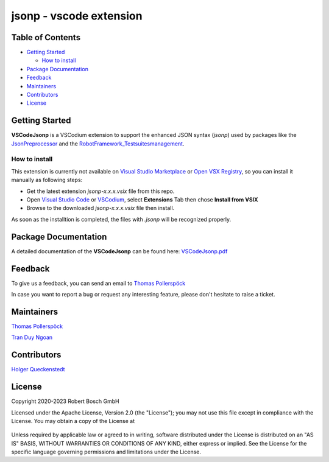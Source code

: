 .. Copyright 2020-2023 Robert Bosch GmbH

.. Licensed under the Apache License, Version 2.0 (the "License");
   you may not use this file except in compliance with the License.
   You may obtain a copy of the License at

.. http://www.apache.org/licenses/LICENSE-2.0

.. Unless required by applicable law or agreed to in writing, software
   distributed under the License is distributed on an "AS IS" BASIS,
   WITHOUT WARRANTIES OR CONDITIONS OF ANY KIND, either express or implied.
   See the License for the specific language governing permissions and
   limitations under the License.

jsonp - vscode extension
========================

Table of Contents
-----------------

-  `Getting Started <#getting-started>`__

   -  `How to install <#how-to-install>`__
-  `Package Documentation <#package-documentation>`__
-  `Feedback <#feedback>`__
-  `Maintainers <#maintainers>`__
-  `Contributors <#contributors>`__
-  `License <#license>`__

Getting Started
---------------

**VSCodeJsonp** is a VSCodium extension to support the enhanced JSON syntax (*jsonp*) used by 
packages like the
`JsonPreprocessor <https://github.com/test-fullautomation/python-jsonpreprocessor>`_
and the
`RobotFramework_Testsuitesmanagement <https://github.com/test-fullautomation/robotframework-testsuitesmanagement>`_.


How to install
~~~~~~~~~~~~~~

This extension is currently not available on `Visual Studio Marketplace`_ or
`Open VSX Registry`_, so you can install it manually as  following steps:

- Get the latest extension *jsonp-x.x.x.vsix* file from this repo.
- Open `Visual Studio Code`_ or `VSCodium`_, select **Extensions** Tab then chose
  **Install from VSIX**
- Browse to the downloaded *jsonp-x.x.x.vsix* file then install.

As soon as the installtion is completed, the files with *.jsonp* will be
recognized properly.

Package Documentation
---------------------

A detailed documentation of the **VSCodeJsonp** can be found here:
`VSCodeJsonp.pdf <https://github.com/test-fullautomation/vscode-jsonp/blob/develop/VSCodeJsonp/VSCodeJsonp.pdf>`_


Feedback
--------

To give us a feedback, you can send an email to `Thomas Pollerspöck <mailto:Thomas.Pollerspoeck@de.bosch.com>`_

In case you want to report a bug or request any interesting feature, please don't hesitate to raise a ticket.

Maintainers
-----------

`Thomas Pollerspöck`_

`Tran Duy Ngoan`_

Contributors
------------

`Holger Queckenstedt`_

License
-------

Copyright 2020-2023 Robert Bosch GmbH

Licensed under the Apache License, Version 2.0 (the "License");
you may not use this file except in compliance with the License.
You may obtain a copy of the License at

    |License: Apache v2|

Unless required by applicable law or agreed to in writing, software
distributed under the License is distributed on an "AS IS" BASIS,
WITHOUT WARRANTIES OR CONDITIONS OF ANY KIND, either express or implied.
See the License for the specific language governing permissions and
limitations under the License.


.. |License: Apache v2| image:: https://img.shields.io/pypi/l/robotframework.svg
   :target: http://www.apache.org/licenses/LICENSE-2.0.html
.. _Visual Studio Marketplace: https://marketplace.visualstudio.com/vscode
.. _Open VSX Registry: https://open-vsx.org/
.. _Visual Studio Code: https://code.visualstudio.com/
.. _VSCodium: https://vscodium.com/
.. _Thomas Pollerspöck: mailto:Thomas.Pollerspoeck@de.bosch.com
.. _Tran Duy Ngoan: mailto:Ngoan.TranDuy@vn.bosch.com
.. _Holger Queckenstedt: mailto:Holger.Queckenstedt@de.bosch.com

